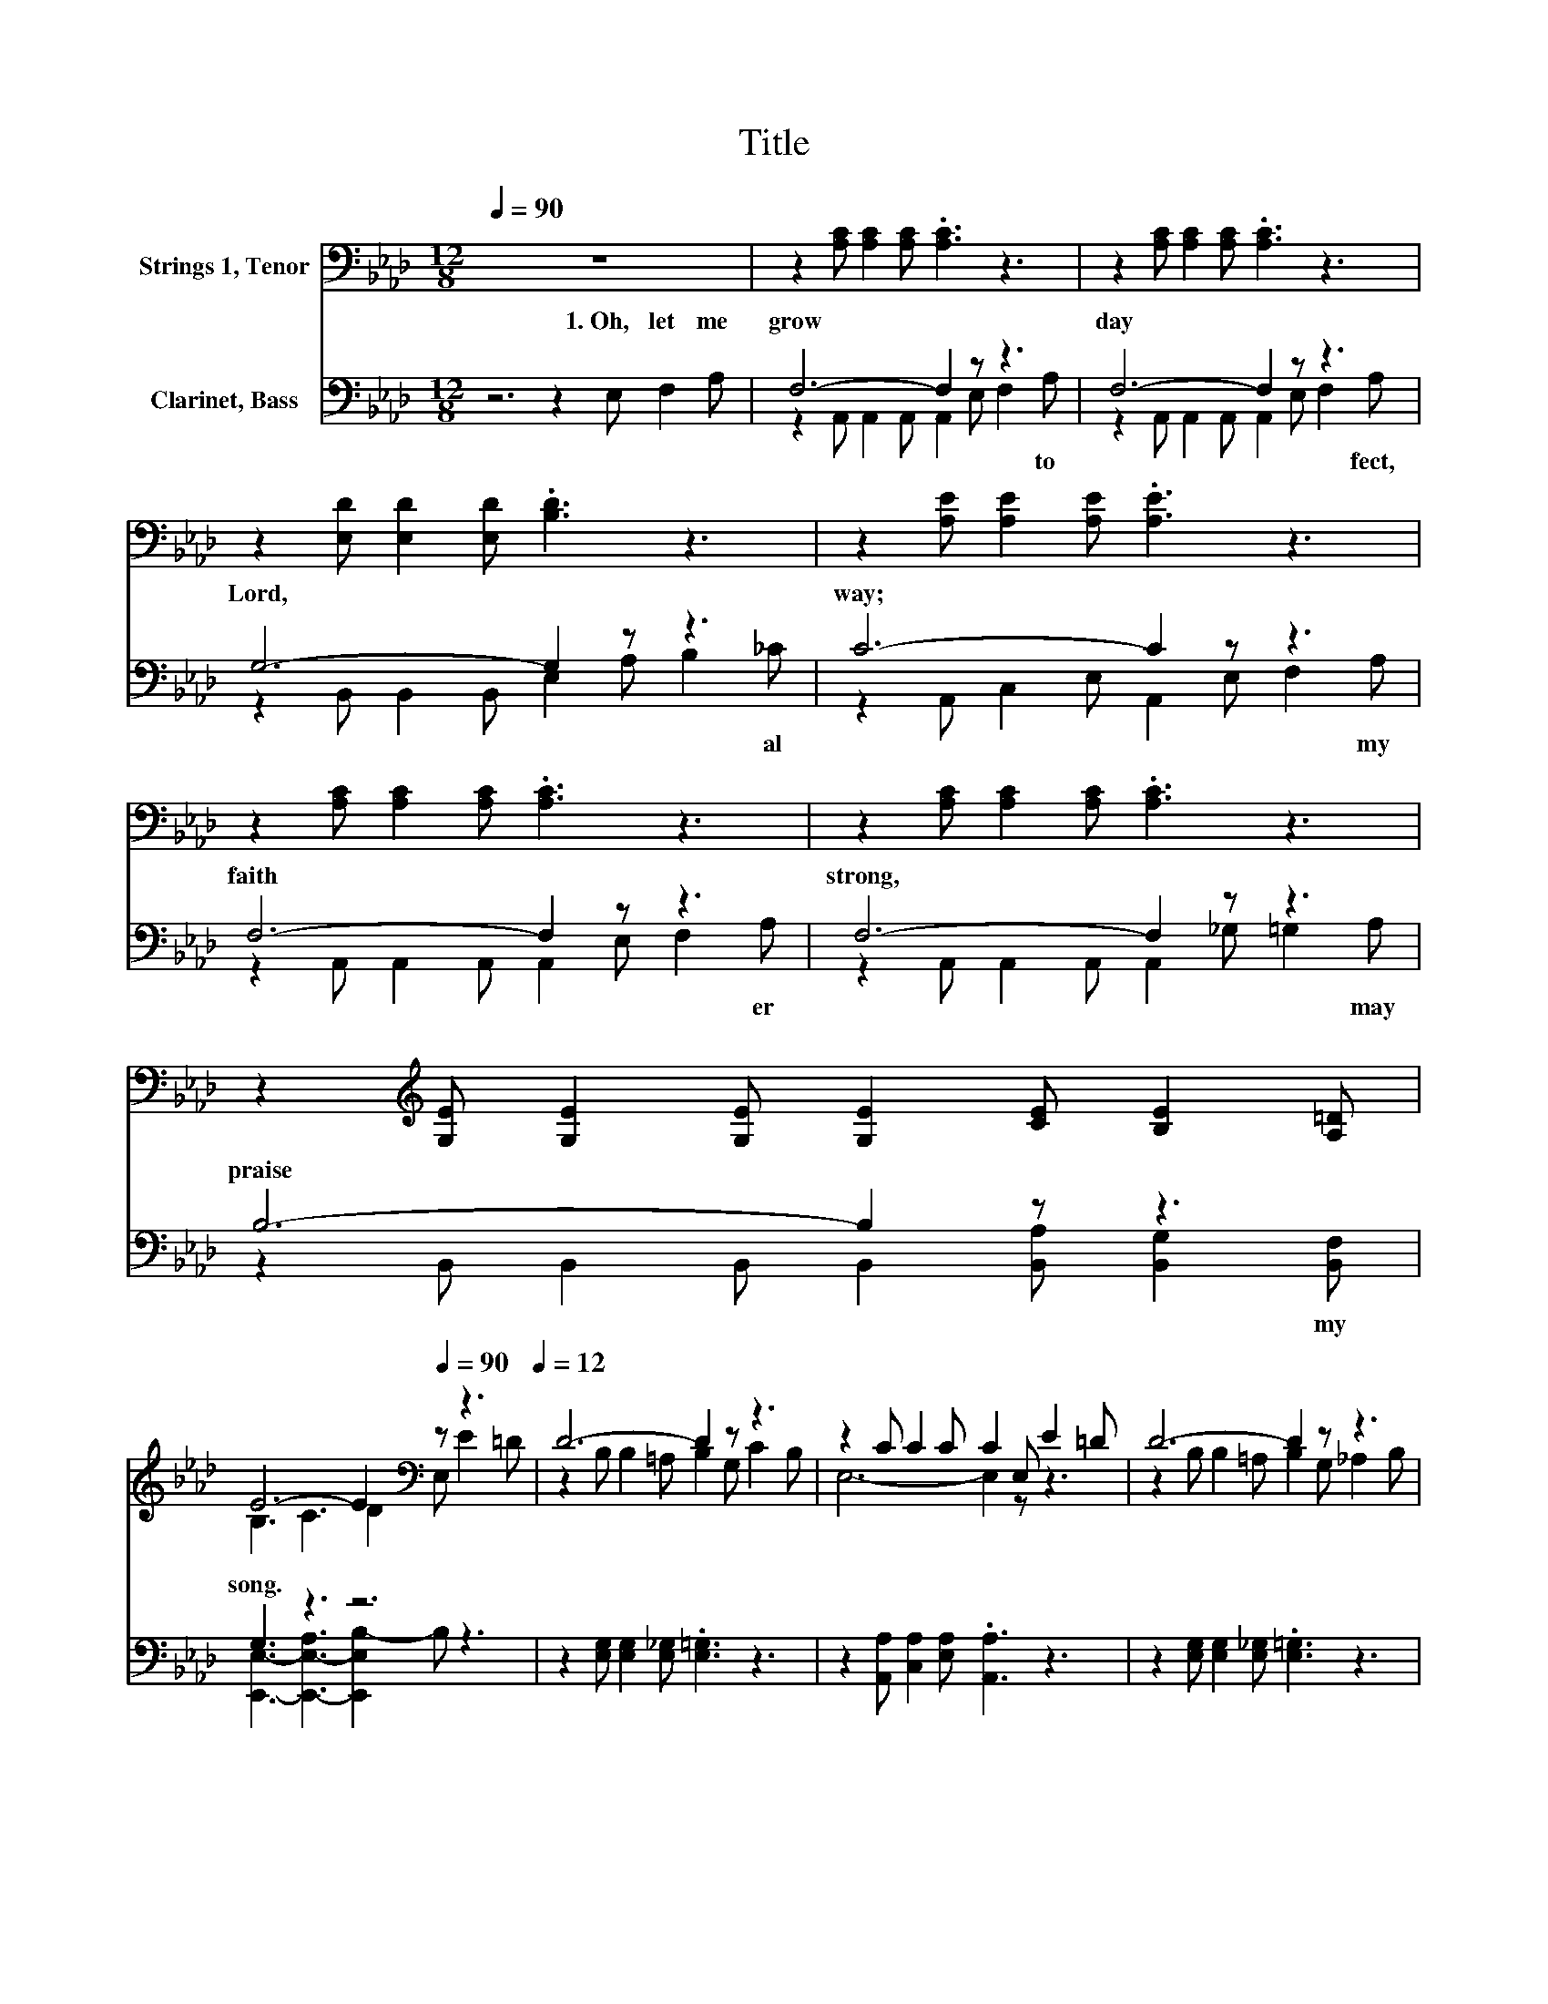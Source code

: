 X:1
T:Title
%%score ( 1 2 ) ( 3 4 )
L:1/8
Q:1/4=90
M:12/8
K:Ab
V:1 bass nm="Strings 1, Tenor"
V:2 bass 
V:3 bass nm="Clarinet, Bass"
V:4 bass 
V:1
 z12 | z2 [A,C] [A,C]2 [A,C] .[A,C]3 z3 | z2 [A,C] [A,C]2 [A,C] .[A,C]3 z3 | %3
 z2 [E,D] [E,D]2 [E,D] .[B,D]3 z3 | z2 [A,E] [A,E]2 [A,E] .[A,E]3 z3 | %5
 z2 [A,C] [A,C]2 [A,C] .[A,C]3 z3 | z2 [A,C] [A,C]2 [A,C] .[A,C]3 z3 | %7
 z2[K:treble] [G,E] [G,E]2 [G,E] [G,E]2 [CE] [B,E]2 [A,=D] | %8
 E6- E2[K:bass][Q:1/4=90] z z3[Q:1/4=12] | D6- D2 z z3 | z2 C C2 C C2 E, E2 =D | D6- D2 z z3 | %12
 C6- C2 z z3 | D6- D2 z z3 | C6- C2 z z3[K:treble] | E6- E2[Q:1/4=90] z z3[Q:1/4=12] | %16
 [A,C]6- [A,C]2 z z3 |] %17
V:2
 x12 | x12 | x12 | x12 | x12 | x12 | x12 | x2[K:treble] x10 | B,3 C3 D2[K:bass] E, E2 =D | %9
 z2 B, B,2 =A, B,2 G, C2 B, | E,6- E,2 z z3 | z2 B, B,2 =A, B,2 G, _A,2 B, | %12
 z2 G, B,2 A, G,2 C F,2 A, | z2 A, A,2 B, A,2 D F,2 A, | z2 A, A,2 A, A,2 E, A,2[K:treble] C | %15
 z2 C A,2 B, C2 [A,C] [B,D]2 [A,C] | x12 |] %17
V:3
 z6 z2 E, F,2 A, | F,6- F,2 z z3 | F,6- F,2 z z3 | G,6- G,2 z z3 | C6- C2 z z3 | F,6- F,2 z z3 | %6
w: 1.~Oh,~ let~ me~|grow~ *|day~ *|Lord,~ *|way;~ *|faith~ *|
 F,6- F,2 z z3 | B,6- B,2 z z3 | G,3 z3 z6 | z2 [E,G,] [E,G,]2 [E,_G,] .[E,=G,]3 z3 | %10
w: strong,~ *|praise~ *|song.~||
 z2 [A,,A,] [C,A,]2 [E,A,] .[A,,A,]3 z3 | z2 [E,G,] [E,G,]2 [E,_G,] .[E,=G,]3 z3 | %12
w: ||
 z2 [C,=E,] [C,G,]2 [C,F,] .[C,E,]3 z3 | z2 [D,F,] [D,F,]2 [D,_G,] .[D,F,]3 z3 | %14
w: ||
 z2 [A,,E,] [A,,E,]2 [A,,F,] .[A,,E,]3 z3 | z2 [A,,A,] [C,A,]2 [E,G,] A,2 [A,,E,] [E,G,]2 [A,,E,] | %16
w: ||
 [A,,E,]6- [A,,E,]2 z z3 |] %17
w: |
V:4
 x12 | z2 A,, A,,2 A,, A,,2 E, F,2 A, | z2 A,, A,,2 A,, A,,2 E, F,2 A, | %3
w: |* * * * * * to~|* * * * * * fect,~|
 z2 B,, B,,2 B,, E,2 A, B,2 _C | z2 A,, C,2 E, A,,2 E, F,2 A, | z2 A,, A,,2 A,, A,,2 E, F,2 A, | %6
w: * * * * * * al|* * * * * * my~|* * * * * * er~|
 z2 A,, A,,2 A,, A,,2 _G, =G,2 A, | z2 B,, B,,2 B,, B,,2 [B,,A,] [B,,G,]2 [B,,F,] | %8
w: * * * * * * may~|* * * * * * my~|
 [E,,E,]3- [E,,-E,-A,]3 [E,,E,B,-]2 B, z3 | x12 | x12 | x12 | x12 | x12 | x12 | x12 | x12 |] %17
w: |||||||||

